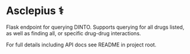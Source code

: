 * Asclepius ⚕
Flask endpoint for querying DINTO. Supports querying for all drugs listed, as well as finding all, or specific drug-drug interactions.

For full details including API docs see README in project root.
